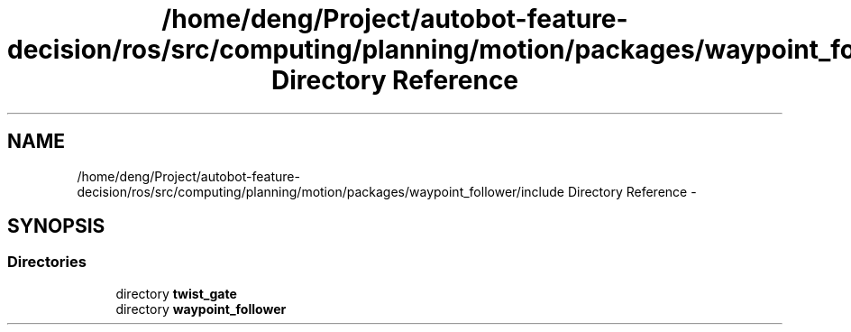 .TH "/home/deng/Project/autobot-feature-decision/ros/src/computing/planning/motion/packages/waypoint_follower/include Directory Reference" 3 "Fri May 22 2020" "Autoware_Doxygen" \" -*- nroff -*-
.ad l
.nh
.SH NAME
/home/deng/Project/autobot-feature-decision/ros/src/computing/planning/motion/packages/waypoint_follower/include Directory Reference \- 
.SH SYNOPSIS
.br
.PP
.SS "Directories"

.in +1c
.ti -1c
.RI "directory \fBtwist_gate\fP"
.br
.ti -1c
.RI "directory \fBwaypoint_follower\fP"
.br
.in -1c
